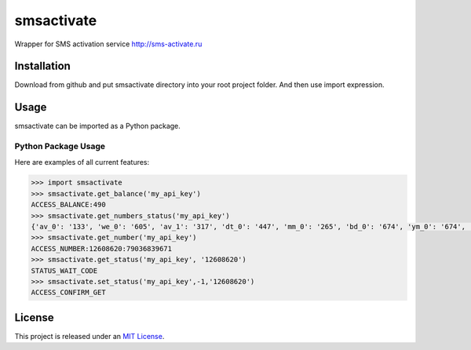 smsactivate
=====

.. image:: https://travis-ci.org/rgordeev/smsactivate.svg?branch=master
   :target: http://travis-ci.org/rgordeev/smsactivate

Wrapper for SMS activation service http://sms-activate.ru


Installation
------------

Download from github and put smsactivate directory into your root project folder.
And then use import expression.

Usage
-----

smsactivate can be imported as a Python package.


Python Package Usage
~~~~~~~~~~~~~~~~~~~~
Here are examples of all current features:

.. code-block:: pycon

    >>> import smsactivate
    >>> smsactivate.get_balance('my_api_key')
    ACCESS_BALANCE:490
    >>> smsactivate.get_numbers_status('my_api_key')
    {'av_0': '133', 'we_0': '605', 'av_1': '317', 'dt_0': '447', 'mm_0': '265', 'bd_0': '674', 'ym_0': '674', 'fb_0': '642', 'uk_0': '673', 'tw_0': '674', 'me_0': '672', 'vk_0': '0', 'ya_0': '638', 'wb_0': '0', 'ub_0': '31', 'gt_0': '127', 'kp_0': '607', 'sn_0': '637', 'tg_0': '604', 'go_0': '334', 'ot_0': '532', 'mb_0': '0', 'ok_0': '0', 'vi_0': '380', 'fd_0': '604', 'ss_0': '664', 'ma_0': '674', 'ig_0': '0', 'qw_0': '648', 'ot_1': '269', 'wa_0': '672'}
    >>> smsactivate.get_number('my_api_key')
    ACCESS_NUMBER:12608620:79036839671
    >>> smsactivate.get_status('my_api_key', '12608620')
    STATUS_WAIT_CODE
    >>> smsactivate.set_status('my_api_key',-1,'12608620')
    ACCESS_CONFIRM_GET


License
-------

This project is released under an `MIT License`_.

.. _mit license: http://th.mit-license.org/2013
